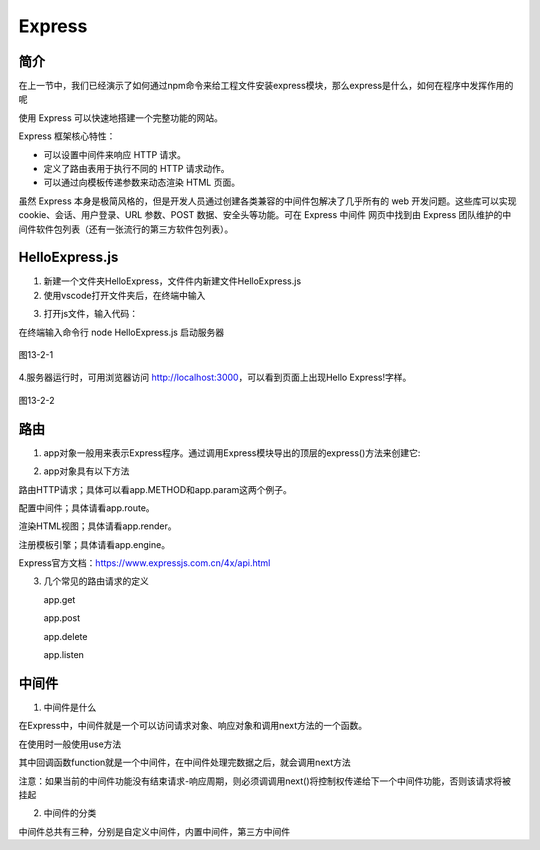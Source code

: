 
Express
===================================

简介
~~~~~~~~~~~~~~~~

在上一节中，我们已经演示了如何通过npm命令来给工程文件安装express模块，那么express是什么，如何在程序中发挥作用的呢

使用 Express 可以快速地搭建一个完整功能的网站。

Express 框架核心特性：

- 可以设置中间件来响应 HTTP 请求。

- 定义了路由表用于执行不同的 HTTP 请求动作。

- 可以通过向模板传递参数来动态渲染 HTML 页面。

虽然 Express 本身是极简风格的，但是开发人员通过创建各类兼容的中间件包解决了几乎所有的 web 开发问题。这些库可以实现 cookie、会话、用户登录、URL 参数、POST 数据、安全头等功能。可在 Express 中间件 网页中找到由 Express 团队维护的中间件软件包列表（还有一张流行的第三方软件包列表）。

HelloExpress.js
~~~~~~~~~~~~~~~~~~~~~~~~~~~~

1. 新建一个文件夹HelloExpress，文件件内新建文件HelloExpress.js

2. 使用vscode打开文件夹后，在终端中输入

.. code-block:: 
    :linenos:

    npm install express

3. 打开js文件，输入代码：

.. code-block:: js
    :linenos:

    var express = require('express');  //require()引入express模块
    var app = express();        //创建一个express()实例

    //路由定义

    app.get('/', (req, res) => {   //app.get()方法指定了一个回调函数，该函数在每监听到一个关于站点根目录路径('/')的 http GET 请求时调用。此回调函数以一个请求(req)和一个响应对象(res)作为参数
    res.send('Hello Express!');    //调用响应对象的api，send函数
    });

    app.listen(3000, () => {    //在3000端口上启动服务器监听，需要有这一代码块，服务端才能监听到客户端的请求
    console.log('示例应用正在监听 3000 端口!'); //在控制台打印日志
    });

在终端输入命令行 node HelloExpress.js 启动服务器

.. figure:: media/Express/13-2-1.png
    :alt: error
    :align: center

    图13-2-1

4.服务器运行时，可用浏览器访问 http://localhost:3000，可以看到页面上出现Hello Express!字样。

.. figure:: media/Express/13-2-2.png
    :alt: error
    :align: center

    图13-2-2

路由
~~~~~~~~~~~~~~~~~~~~~~~~~~~~~~~~~

1. app对象一般用来表示Express程序。通过调用Express模块导出的顶层的express()方法来创建它:

.. code-block:: js
    :linenos:

    var express = require('express');  //require()引入express模块
    var app = express();        //创建一个express()实例

2. app对象具有以下方法

路由HTTP请求；具体可以看app.METHOD和app.param这两个例子。

配置中间件；具体请看app.route。

渲染HTML视图；具体请看app.render。

注册模板引擎；具体请看app.engine。

Express官方文档：https://www.expressjs.com.cn/4x/api.html

3. 几个常见的路由请求的定义

   app.get

   .. code-block:: js
       :linenos:

        app.get('/',(req,res) => {
            //处理请求   
            res.send('这是get请求')
        })

   app.post

   .. code-block:: js
       :linenos:
       
        app.post('/',(req,res) =>{
            //处理请求
            res.send('这是post请求')
        })

   app.delete

   .. code-block:: js
       :linenos:
       
        app.delete('/',(req,res) =>{
            //处理请求
            res.send('这是delete请求')
        })

   app.listen

   .. code-block:: js
       :linenos:
       
        //在3000端口号上启动服务
        app.listen(3000,() =>{})

       
中间件
~~~~~~~~~~~~~~~~~~~~~~~~~~~~~~~

1. 中间件是什么
 
在Express中，中间件就是一个可以访问请求对象、响应对象和调用next方法的一个函数。

在使用时一般使用use方法

.. code-block:: js
    :linenos:
    
    app.use('/', function(req,res,next)=>{
        next();
    });

其中回调函数function就是一个中间件，在中间件处理完数据之后，就会调用next方法

注意：如果当前的中间件功能没有结束请求-响应周期，则必须调调用next()将控制权传递给下一个中间件功能，否则该请求将被挂起

2. 中间件的分类

中间件总共有三种，分别是自定义中间件，内置中间件，第三方中间件